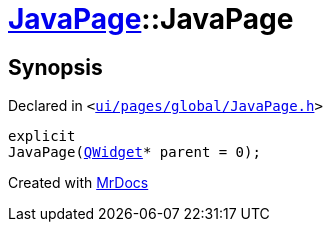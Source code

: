 [#JavaPage-2constructor]
= xref:JavaPage.adoc[JavaPage]::JavaPage
:relfileprefix: ../
:mrdocs:


== Synopsis

Declared in `&lt;https://github.com/PrismLauncher/PrismLauncher/blob/develop/launcher/ui/pages/global/JavaPage.h#L56[ui&sol;pages&sol;global&sol;JavaPage&period;h]&gt;`

[source,cpp,subs="verbatim,replacements,macros,-callouts"]
----
explicit
JavaPage(xref:QWidget.adoc[QWidget]* parent = 0);
----



[.small]#Created with https://www.mrdocs.com[MrDocs]#
